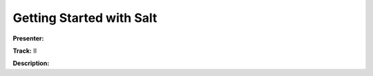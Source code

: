 =========================
Getting Started with Salt
=========================

**Presenter:** 

**Track:** II

**Description:**

